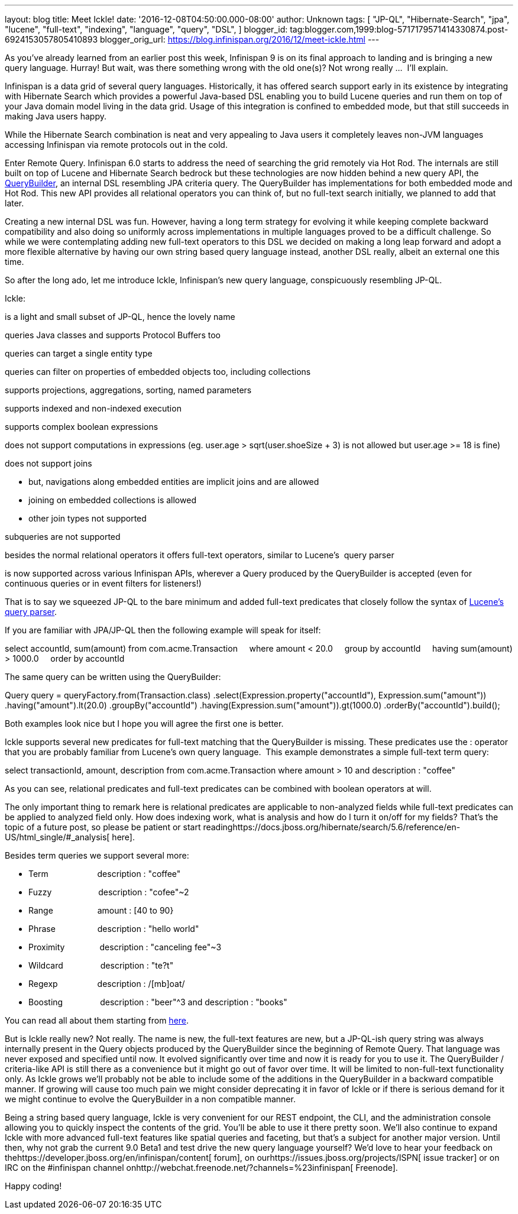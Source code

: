 ---
layout: blog
title: Meet Ickle!
date: '2016-12-08T04:50:00.000-08:00'
author: Unknown
tags: [
"JP-QL",
"Hibernate-Search",
"jpa",
"lucene",
"full-text",
"indexing",
"language",
"query",
"DSL",
]
blogger_id: tag:blogger.com,1999:blog-5717179571414330874.post-6924153057805410893
blogger_orig_url: https://blog.infinispan.org/2016/12/meet-ickle.html
---
[[docs-internal-guid-04619441-de6b-024f-1a8e-a4977a23b5c6]]


As you’ve already learned from an earlier post this week, Infinispan 9
is on its final approach to landing and is bringing a new query
language. Hurray! But wait, was there something wrong with the old
one(s)? Not wrong really ...  I’ll explain.



Infinispan is a data grid of several query languages. Historically, it
has offered search support early in its existence by integrating with
Hibernate Search which provides a powerful Java-based DSL enabling you
to build Lucene queries and run them on top of your Java domain model
living in the data grid. Usage of this integration is confined to
embedded mode, but that still succeeds in making Java users happy.



While the Hibernate Search combination is neat and very appealing to
Java users it completely leaves non-JVM languages accessing Infinispan
via remote protocols out in the cold.



Enter Remote Query. Infinispan 6.0 starts to address the need of
searching the grid remotely via Hot Rod. The internals are still built
on top of Lucene and Hibernate Search bedrock but these technologies are
now hidden behind a new query API, the
https://docs.jboss.org/infinispan/9.0/apidocs/org/infinispan/query/dsl/QueryBuilder.html[QueryBuilder],
an internal DSL resembling JPA criteria query. The QueryBuilder has
implementations for both embedded mode and Hot Rod. This new API
provides all relational operators you can think of, but no full-text
search initially, we planned to add that later.



Creating a new internal DSL was fun. However, having a long term
strategy for evolving it while keeping complete backward compatibility
and also doing so uniformly across implementations in multiple languages
proved to be a difficult challenge. So while we were contemplating
adding new full-text operators to this DSL we decided on making a long
leap forward and adopt a more flexible alternative by having our own
string based query language instead, another DSL really, albeit an
external one this time.



So after the long ado, let me introduce Ickle, Infinispan’s new query
language, conspicuously resembling JP-QL.



Ickle:

is a light and small subset of JP-QL, hence the lovely name

queries Java classes and supports Protocol Buffers too

queries can target a single entity type

queries can filter on properties of embedded objects too, including
collections

supports projections, aggregations, sorting, named parameters

supports indexed and non-indexed execution

supports complex boolean expressions

does not support computations in expressions (eg. user.age >
sqrt(user.shoeSize + 3) is not allowed but user.age >= 18 is fine)

does not support joins

* but, navigations along embedded entities are implicit joins and are
allowed
* joining on embedded collections is allowed
* other join types not supported

subqueries are not supported

besides the normal relational operators it offers full-text operators,
similar to Lucene’s  query parser

is now supported across various Infinispan APIs, wherever a Query
produced by the QueryBuilder is accepted (even for continuous queries or
in event filters for listeners!)



That is to say we squeezed JP-QL to the bare minimum and added full-text
predicates that closely follow the syntax of
https://lucene.apache.org/core/6_2_1/queryparser/org/apache/lucene/queryparser/classic/package-summary.html#package.description[Lucene’s
query parser].



If you are familiar with JPA/JP-QL then the following example will speak
for itself:



select accountId, sum(amount) from com.acme.Transaction
    where amount < 20.0
    group by accountId
    having sum(amount) > 1000.0
    order by accountId



The same query can be written using the QueryBuilder:



Query query = queryFactory.from(Transaction.class)
.select(Expression.property("accountId"), Expression.sum("amount"))
.having("amount").lt(20.0)
.groupBy("accountId")
.having(Expression.sum("amount")).gt(1000.0)
.orderBy("accountId").build();



Both examples look nice but I hope you will agree the first one is
better.



Ickle supports several new predicates for full-text matching that the
QueryBuilder is missing. These predicates use the : operator that you
are probably familiar from Lucene’s own query language.  This example
demonstrates a simple full-text term query:



select transactionId, amount, description from com.acme.Transaction
where amount > 10 and description : "coffee"



As you can see, relational predicates and full-text predicates can be
combined with boolean operators at will.



The only important thing to remark here is relational predicates are
applicable to non-analyzed fields while full-text predicates can be
applied to analyzed field only. How does indexing work, what is analysis
and how do I turn it on/off for my fields? That’s the topic of a future
post, so please be patient or start
readinghttps://docs.jboss.org/hibernate/search/5.6/reference/en-US/html_single/#_analysis[
here].



Besides term queries we support several more:

* Term                     description : "coffee"
* Fuzzy                    description : "cofee"~2
* Range                   amount : [40 to 90}
* Phrase                  description : "hello world"
* Proximity               description : "canceling fee"~3
* Wildcard                description : "te?t"
* Regexp                 description : /[mb]oat/
* Boosting                description : "beer"^3 and description :
"books"

You can read all about them starting from
https://lucene.apache.org/core/6_2_1/queryparser/org/apache/lucene/queryparser/classic/package-summary.html#package.description[here].



But is Ickle really new? Not really. The name is new, the full-text
features are new, but a JP-QL-ish query string was always internally
present in the Query objects produced by the QueryBuilder since the
beginning of Remote Query. That language was never exposed and specified
until now. It evolved significantly over time and now it is ready for
you to use it. The QueryBuilder / criteria-like API is still there as a
convenience but it might go out of favor over time. It will be limited
to non-full-text functionality only. As Ickle grows we’ll probably not
be able to include some of the additions in the QueryBuilder in a
backward compatible manner. If growing will cause too much pain we might
consider deprecating it in favor of Ickle or if there is serious demand
for it we might continue to evolve the QueryBuilder in a non compatible
manner.



Being a string based query language, Ickle is very convenient for our
REST endpoint, the CLI, and the administration console allowing you to
quickly inspect the contents of the grid. You’ll be able to use it there
pretty soon. We’ll also continue to expand Ickle with more advanced
full-text features like spatial queries and faceting, but that’s a
subject for another major version. Until then, why not grab the current
9.0 Beta1 and test drive the new query language yourself? We’d love to
hear your feedback on
thehttps://developer.jboss.org/en/infinispan/content[ forum], on
ourhttps://issues.jboss.org/projects/ISPN[ issue tracker] or on IRC on
the #infinispan channel
onhttp://webchat.freenode.net/?channels=%23infinispan[ Freenode].



Happy coding!


